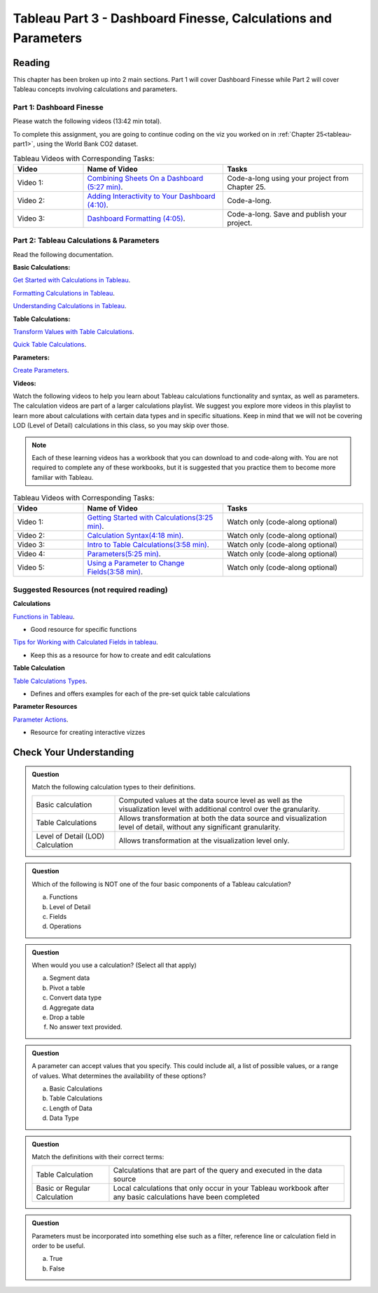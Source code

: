 Tableau Part 3 - Dashboard Finesse, Calculations and Parameters
===============================================================


Reading
-------

This chapter has been broken up into 2 main sections.  Part 1 will cover Dashboard Finesse while Part 2 will cover Tableau concepts involving calculations and parameters.  

Part 1:  Dashboard Finesse
^^^^^^^^^^^^^^^^^^^^^^^^^^

Please watch the following videos (13:42 min total).

To complete this assignment, you are going to continue coding on the viz you worked on in :ref:`Chapter 25<tableau-part1>`, using the World Bank CO2 dataset.

.. list-table:: Tableau Videos with Corresponding Tasks:
      :align: left
      :widths: 20 40 40
      :header-rows: 1

      * - **Video**
        - **Name of Video**
        - **Tasks**
      * - Video 1: 
        - `Combining Sheets On a Dashboard (5:27 min) <https://www.youtube.com/watch?v=yRo5p3MLFMM>`__.
        - Code-a-long using your project from Chapter 25.
      * - Video 2: 
        - `Adding Interactivity to Your Dashboard (4:10) <https://www.youtube.com/watch?v=evP7rzb7Dcs>`__.
        - Code-a-long.
      * - Video 3: 
        - `Dashboard Formatting (4:05) <https://www.youtube.com/watch?v=rbfEdOGbEWQ>`__.
        - Code-a-long. Save and publish your project. 

Part 2: Tableau Calculations & Parameters
^^^^^^^^^^^^^^^^^^^^^^^^^^^^^^^^^^^^^^^^^

Read the following documentation.

**Basic Calculations:**

`Get Started with Calculations in Tableau <https://help.tableau.com/current/pro/desktop/en-us/calculations_calculatedfields_create.htm>`__.

`Formatting Calculations in Tableau <https://help.tableau.com/current/pro/desktop/en-us/functions_operators.htm>`__.

`Understanding Calculations in Tableau <https://help.tableau.com/current/pro/desktop/en-us/calculations_calculatedfields_understand.htm>`__.

**Table Calculations:**

`Transform Values with Table Calculations <https://help.tableau.com/current/pro/desktop/en-us/calculations_tablecalculations.htm#Create>`__.

`Quick Table Calculations <https://help.tableau.com/current/pro/desktop/en-us/calculations_tablecalculations_quick.htm>`__.

**Parameters:**

`Create Parameters <https://help.tableau.com/current/pro/desktop/en-us/parameters_create.htm>`__.

**Videos:**

| Watch the following videos to help you learn about Tableau calculations functionality and syntax, as well as parameters.   

| The calculation videos are part of a larger calculations playlist.  We suggest you explore more videos in this playlist to learn more about calculations with certain data types and in specific situations.  Keep in mind that we will not be covering LOD (Level of Detail) calculations in this class, so you may skip over those.

.. admonition:: Note 
   
   Each of these learning videos has a workbook that you can download to and code-along with.  You are not required to complete any of these workbooks, but it is suggested that you practice them to become more familiar with Tableau.

.. list-table:: Tableau Videos with Corresponding Tasks:
      :align: left
      :widths: 20 40 40 
      :header-rows: 1

      * - **Video**
        - **Name of Video**
        - **Tasks**
      * - Video 1: 
        - `Getting Started with Calculations(3:25 min) <https://www.tableau.com/learn/tutorials/on-demand/getting-started-calculations?playlist=269502>`__.
        - Watch only (code-along optional)
      * - Video 2: 
        - `Calculation Syntax(4:18 min) <https://www.tableau.com/learn/tutorials/on-demand/calculation-syntax?playlist=269502>`__.
        - Watch only (code-along optional)
      * - Video 3: 
        - `Intro to Table Calculations(3:58 min) <https://www.tableau.com/learn/tutorials/on-demand/intro-table-calculations?playlist=269502>`__.
        - Watch only (code-along optional)
      * - Video 4: 
        - `Parameters(5:25 min) <https://www.tableau.com/learn/tutorials/on-demand/parameters>`__.
        - Watch only (code-along optional)
      * - Video 5: 
        - `Using a Parameter to Change Fields(3:58 min) <https://www.tableau.com/learn/tutorials/on-demand/using-parameter-change-fields?playlist=269504>`__.
        - Watch only (code-along optional)

Suggested Resources (not required reading)
^^^^^^^^^^^^^^^^^^^^^^^^^^^^^^^^^^^^^^^^^^

**Calculations**

`Functions in Tableau <https://help.tableau.com/current/pro/desktop/en-us/functions.htm>`__.

* Good resource for specific functions
  
`Tips for Working with Calculated Fields in tableau <https://help.tableau.com/current/pro/desktop/en-us/calculations_calculatedfields_tips.htm>`__.

* Keep this as a resource for how to create and edit calculations 

**Table Calculation**

`Table Calculations Types <https://help.tableau.com/current/pro/desktop/en-us/calculations_tablecalculations_definebasic_runningtotal.htm>`__.

* Defines and offers examples for each of the pre-set quick table calculations

**Parameter Resources**

`Parameter Actions <https://help.tableau.com/current/pro/desktop/en-us/actions_parameters.htm>`__.

* Resource for creating interactive vizzes

Check Your Understanding
------------------------

.. admonition:: Question

   Match the following calculation types to their definitions.

   .. list-table::
      :align: left
  
      * - Basic calculation
        - Computed values at the data source level as well as the visualization level with additional control over the granularity.
      * - Table Calculations
        - Allows transformation at both the data source and visualization level of detail, without any significant granularity.
      * - Level of Detail (LOD) Calculation
        - Allows transformation at the visualization level only.

.. admonition:: Question

   Which of the following is NOT one of the four basic components of a Tableau calculation?
  
   a. Functions
   #. Level of Detail 
   #. Fields 
   #. Operations 
 
.. admonition:: Question

   When would you use a calculation? (Select all that apply)
   
   a. Segment data
   #. Pivot a table
   #. Convert data type
   #. Aggregate data
   #. Drop a table
   #. No answer text provided. 

.. admonition:: Question

   A parameter can accept values that you specify.  This could include all, a list of possible values, or a range of values.  What determines the availability of these options?

   a. Basic Calculations 
   #. Table Calculations 
   #. Length of Data 
   #. Data Type 

  

.. admonition:: Question

   Match the definitions with their correct terms:

   .. list-table::
      :align: left
      
      * - Table Calculation 
        - Calculations that are part of the query and executed in the data source
      * - Basic or Regular Calculation
        - Local calculations that only occur in your Tableau workbook after any basic calculations have been completed

.. admonition:: Question

   Parameters must be incorporated into something else such as a filter, reference line or calculation field in order to be useful.  
  
   a. True 
   b. False 